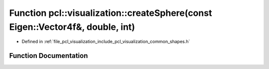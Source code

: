 .. _exhale_function_group__visualization_1gab2a90030af80dd8874ca727d2cc2858f:

Function pcl::visualization::createSphere(const Eigen::Vector4f&, double, int)
==============================================================================

- Defined in :ref:`file_pcl_visualization_include_pcl_visualization_common_shapes.h`


Function Documentation
----------------------


.. doxygenfunction:: pcl::visualization::createSphere(const Eigen::Vector4f&, double, int)
